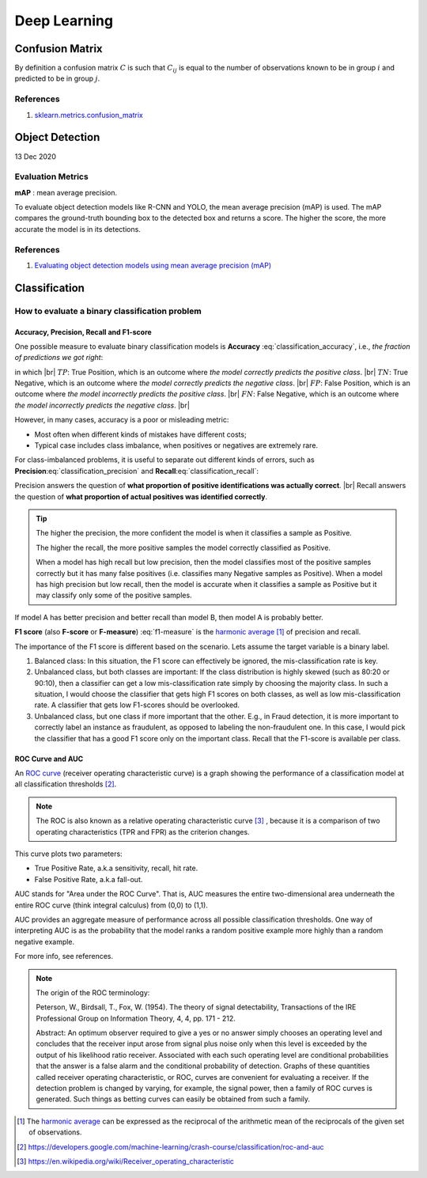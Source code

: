 Deep Learning
=============

Confusion Matrix
----------------
By definition a confusion matrix :math:`C` is such that :math:`C_{ij}` is equal to 
the number of observations known to be in group :math:`i` and predicted to be in group :math:`j`.

References 
~~~~~~~~~~
1. `sklearn.metrics.confusion_matrix <https://scikit-learn.org/stable/modules/generated/sklearn.metrics.confusion_matrix.html>`_

Object Detection
----------------
13 Dec 2020

Evaluation Metrics
~~~~~~~~~~~~~~~~~~

**mAP** : mean average precision.

To evaluate object detection models like R-CNN and YOLO, the mean average precision (mAP) is used. 
The mAP compares the ground-truth bounding box to the detected box and returns a score. 
The higher the score, the more accurate the model is in its detections.


References
~~~~~~~~~~

1. `Evaluating object detection models using mean average precision (mAP) <https://blog.paperspace.com/mean-average-precision/>`_

Classification
--------------

How to evaluate a binary classification problem
~~~~~~~~~~~~~~~~~~~~~~~~~~~~~~~~~~~~~~~~~~~~~~~

Accuracy, Precision, Recall and F1-score
^^^^^^^^^^^^^^^^^^^^^^^^^^^^^^^^^^^^^^^^

One possible measure to evaluate binary classification models is **Accuracy** :eq:`classification_accuracy`, i.e.,
*the fraction of predictions we got right*:

.. math::
    :label: classification_accuracy

    Accuracy = \frac{TP+TN}{TP+TN+FP+FN}


.. the below method is used to force line breaks. usage is ``|br|``,
    src: https://salishsea-meopar-docs.readthedocs.io/en/latest/work_env/sphinx_docs.html#forcing-line-breaks

.. |br| raw:: html

    <br>

in which |br|
:math:`TP`: True Position, which is an outcome where *the model correctly predicts the positive class*. |br|
:math:`TN`: True Negative, which is an outcome where *the model correctly predicts the negative class*. |br|
:math:`FP`: False Position, which is an outcome where *the model incorrectly predicts the positive class*. |br|
:math:`FN`: False Negative, which is an outcome where *the model incorrectly predicts the negative class*. |br|

However, in many cases, accuracy is a poor or misleading metric:

* Most often when different kinds of mistakes have different costs;
* Typical case includes class imbalance, when positives or negatives are extremely rare.

For class-imbalanced problems, it is useful to separate out different kinds of errors,
such as **Precision**:eq:`classification_precision` and **Recall**:eq:`classification_recall`:

.. math::
    :label: classification_precision

    Precision = \frac{TP}{TP+FP}


.. math::
    :label: classification_recall

    Recall = \frac{TP}{TP+FN}

Precision answers the question of **what proportion of positive identifications was actually correct**. |br|
Recall answers the question of **what proportion of actual positives was identified correctly**.

.. tip::
    The higher the precision, the more confident the model is when it classifies a sample as Positive. 

    The higher the recall, the more positive samples the model correctly classified as Positive.

    When a model has high recall but low precision, then the model classifies most of the positive samples correctly but it has many false positives (i.e. classifies many Negative samples as Positive). When a model has high precision but low recall, then the model is accurate when it classifies a sample as Positive but it may classify only some of the positive samples.

If model A has better precision and better recall than model B, then model A is probably better.

**F1 score** (also **F-score** or **F-measure**) :eq:`f1-measure` is the `harmonic average <https://en.wikipedia.org/wiki/Harmonic_mean>`_ [#]_ of precision and recall.

.. math::
    :label: f1-measure

    F_1=\Bigg(\frac{precision^{-1}+recall^{-1}}{2} \Bigg)^{-1}=\frac{2 \cdot precision \cdot recall}{precision+recall}

The importance of the F1 score is different based on the scenario. Lets assume the target variable is a binary label.

#. Balanced class: In this situation, the F1 score can effectively be ignored, the mis-classification rate is key.
#. Unbalanced class, but both classes are important: If the class distribution is highly skewed (such as 80:20 or 90:10), then a classifier can get a low mis-classification rate simply by choosing the majority class. In such a situation, I would choose the classifier that gets high F1 scores on both classes, as well as low mis-classification rate. A classifier that gets low F1-scores should be overlooked.
#. Unbalanced class, but one class if more important that the other. E.g., in Fraud detection, it is more important to correctly label an instance as fraudulent, as opposed to labeling the non-fraudulent one. In this case, I would pick the classifier that has a good F1 score only on the important class. Recall that the F1-score is available per class.


ROC Curve and AUC
^^^^^^^^^^^^^^^^^
An `ROC curve <https://developers.google.com/machine-learning/crash-course/classification/roc-and-auc>`_ (receiver operating characteristic curve) is
a graph showing the performance of a classification model at all classification thresholds [#]_.

.. note:: The ROC is also known as a relative operating characteristic curve [#]_ , because it is a comparison of two operating characteristics (TPR and FPR) as the criterion changes.

This curve plots two parameters:

* True Positive Rate, a.k.a sensitivity, recall, hit rate.
* False Positive Rate, a.k.a fall-out.


AUC stands for "Area under the ROC Curve". That is, AUC measures the entire two-dimensional area underneath the entire ROC curve (think integral calculus) from (0,0) to (1,1).

AUC provides an aggregate measure of performance across all possible classification thresholds. One way of interpreting AUC is as the probability that the model ranks a random positive example more highly than a random negative example.

For more info, see references.

.. note:: The origin of the ROC terminology:

            Peterson, W., Birdsall, T., Fox, W. (1954). The theory of signal detectability, Transactions of the IRE Professional Group on Information Theory, 4, 4, pp. 171 - 212.

            Abstract: An optimum observer required to give a yes or no answer simply chooses an operating level and concludes that the receiver input arose from signal plus noise only when this level is exceeded by the output of his likelihood ratio receiver. Associated with each such operating level are conditional probabilities that the answer is a false alarm and the conditional probability of detection. Graphs of these quantities called receiver operating characteristic, or ROC, curves are convenient for evaluating a receiver. If the detection problem is changed by varying, for example, the signal power, then a family of ROC curves is generated. Such things as betting curves can easily be obtained from such a family.


.. [#] The `harmonic average <https://en.wikipedia.org/wiki/Harmonic_mean>`_ can be expressed as the reciprocal of the arithmetic mean of the reciprocals of the given set of observations.
.. [#] https://developers.google.com/machine-learning/crash-course/classification/roc-and-auc
.. [#] https://en.wikipedia.org/wiki/Receiver_operating_characteristic